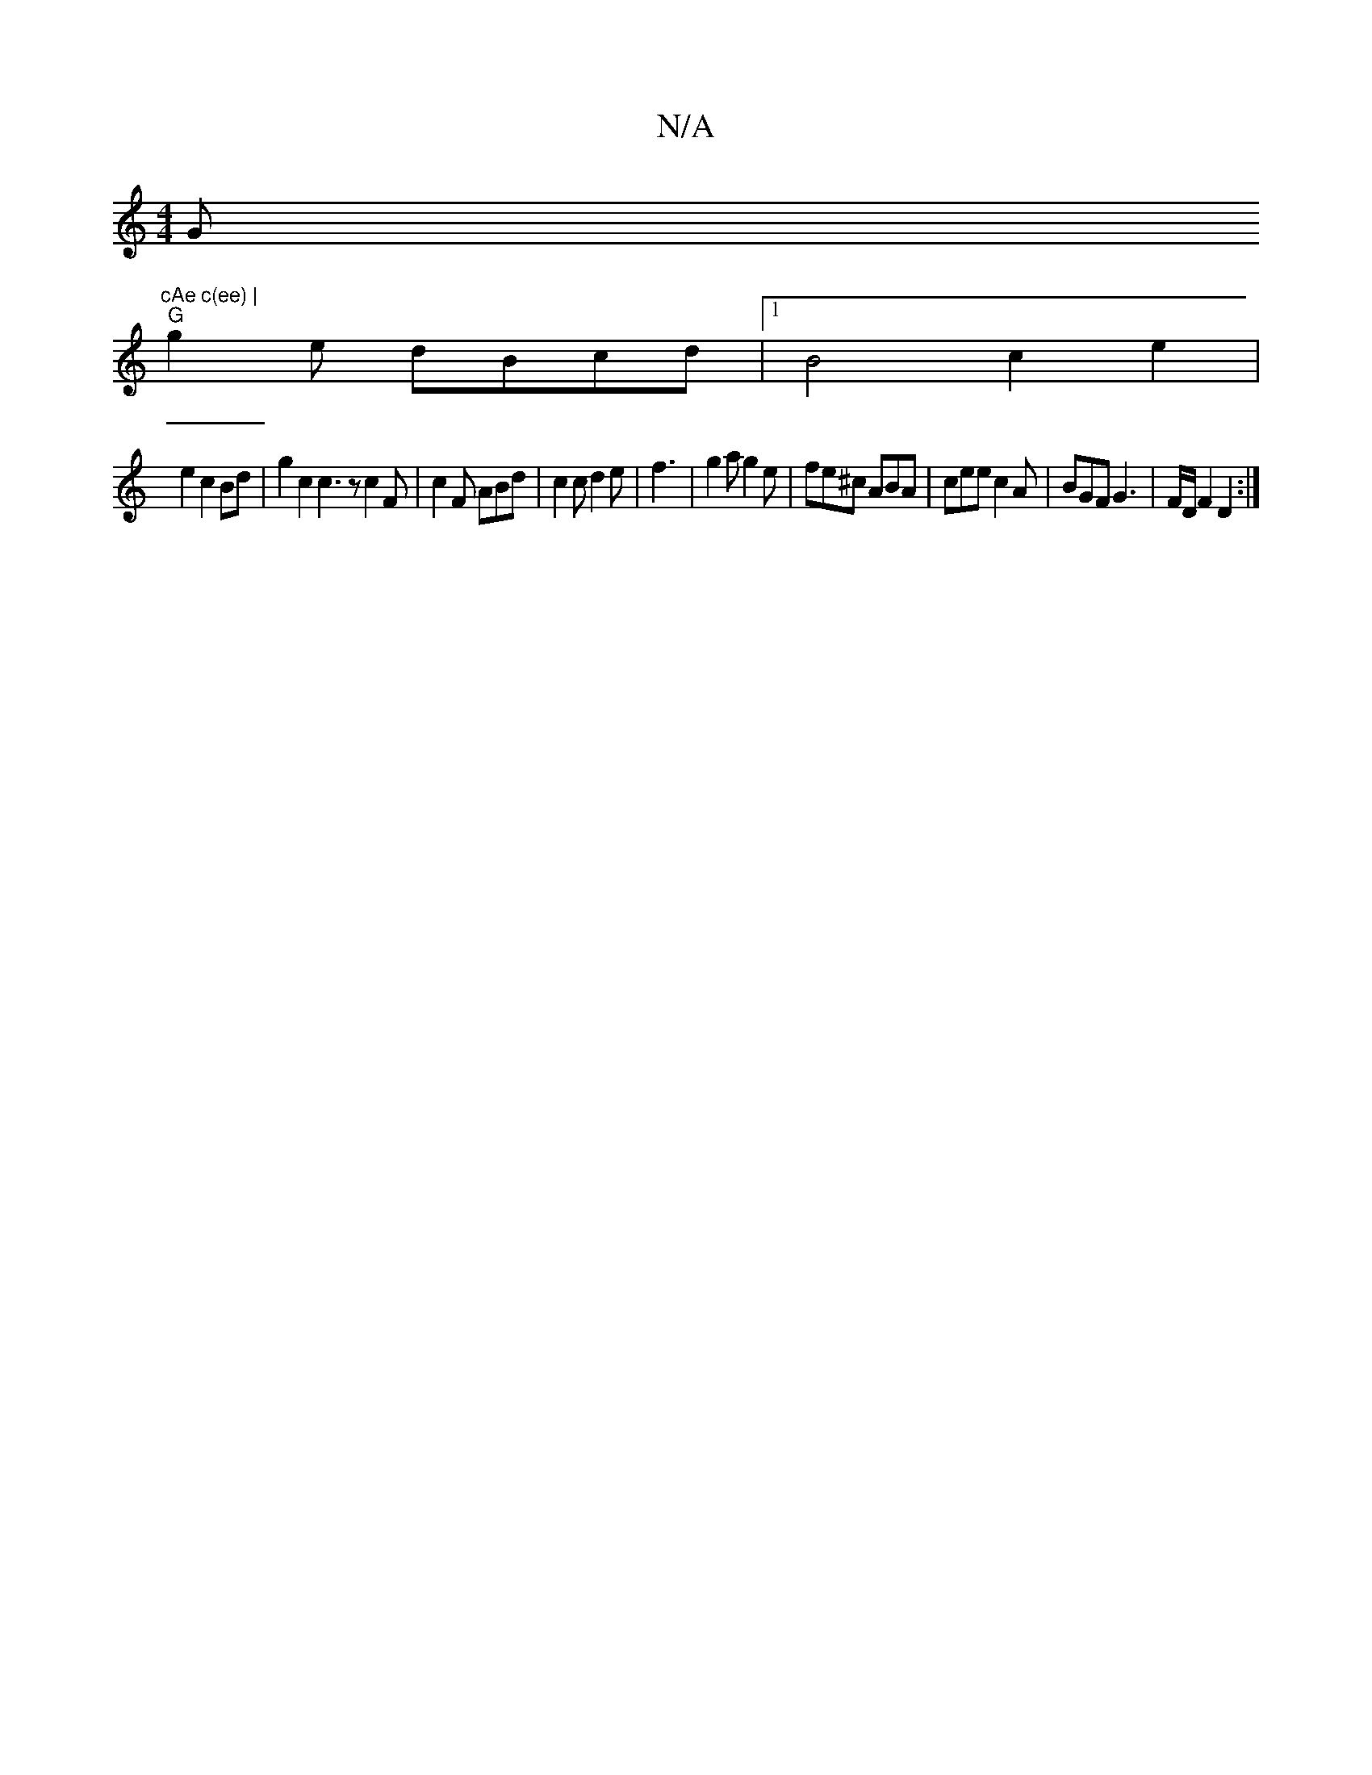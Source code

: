 X:1
T:N/A
M:4/4
R:N/A
K:Cmajor
G"cAe c(ee) |
"G" g2 e dBcd|[1 B4 c2 e2|
e2c2Bd|g2c2 c3z c2F|c2F ABd|c2c d2e|f3|g2a g2e|fe^c ABA|cee c2A|BGF G3| F/2D/2 F2 D2:|

|:F|GAG FED|f2d fAf|eA^A e2B|
^ge2 ecA|
BdB G2d GBd|~g3 e2B|e2e d2 A:|
